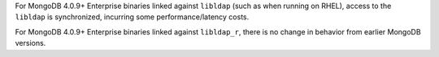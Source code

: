 For  MongoDB 4.0.9+ Enterprise binaries linked against ``libldap`` (such
as when running on RHEL), access to the ``libldap`` is synchronized,
incurring some performance/latency costs.

For MongoDB 4.0.9+ Enterprise binaries linked against
``libldap_r``, there is no change in behavior from earlier MongoDB
versions.


